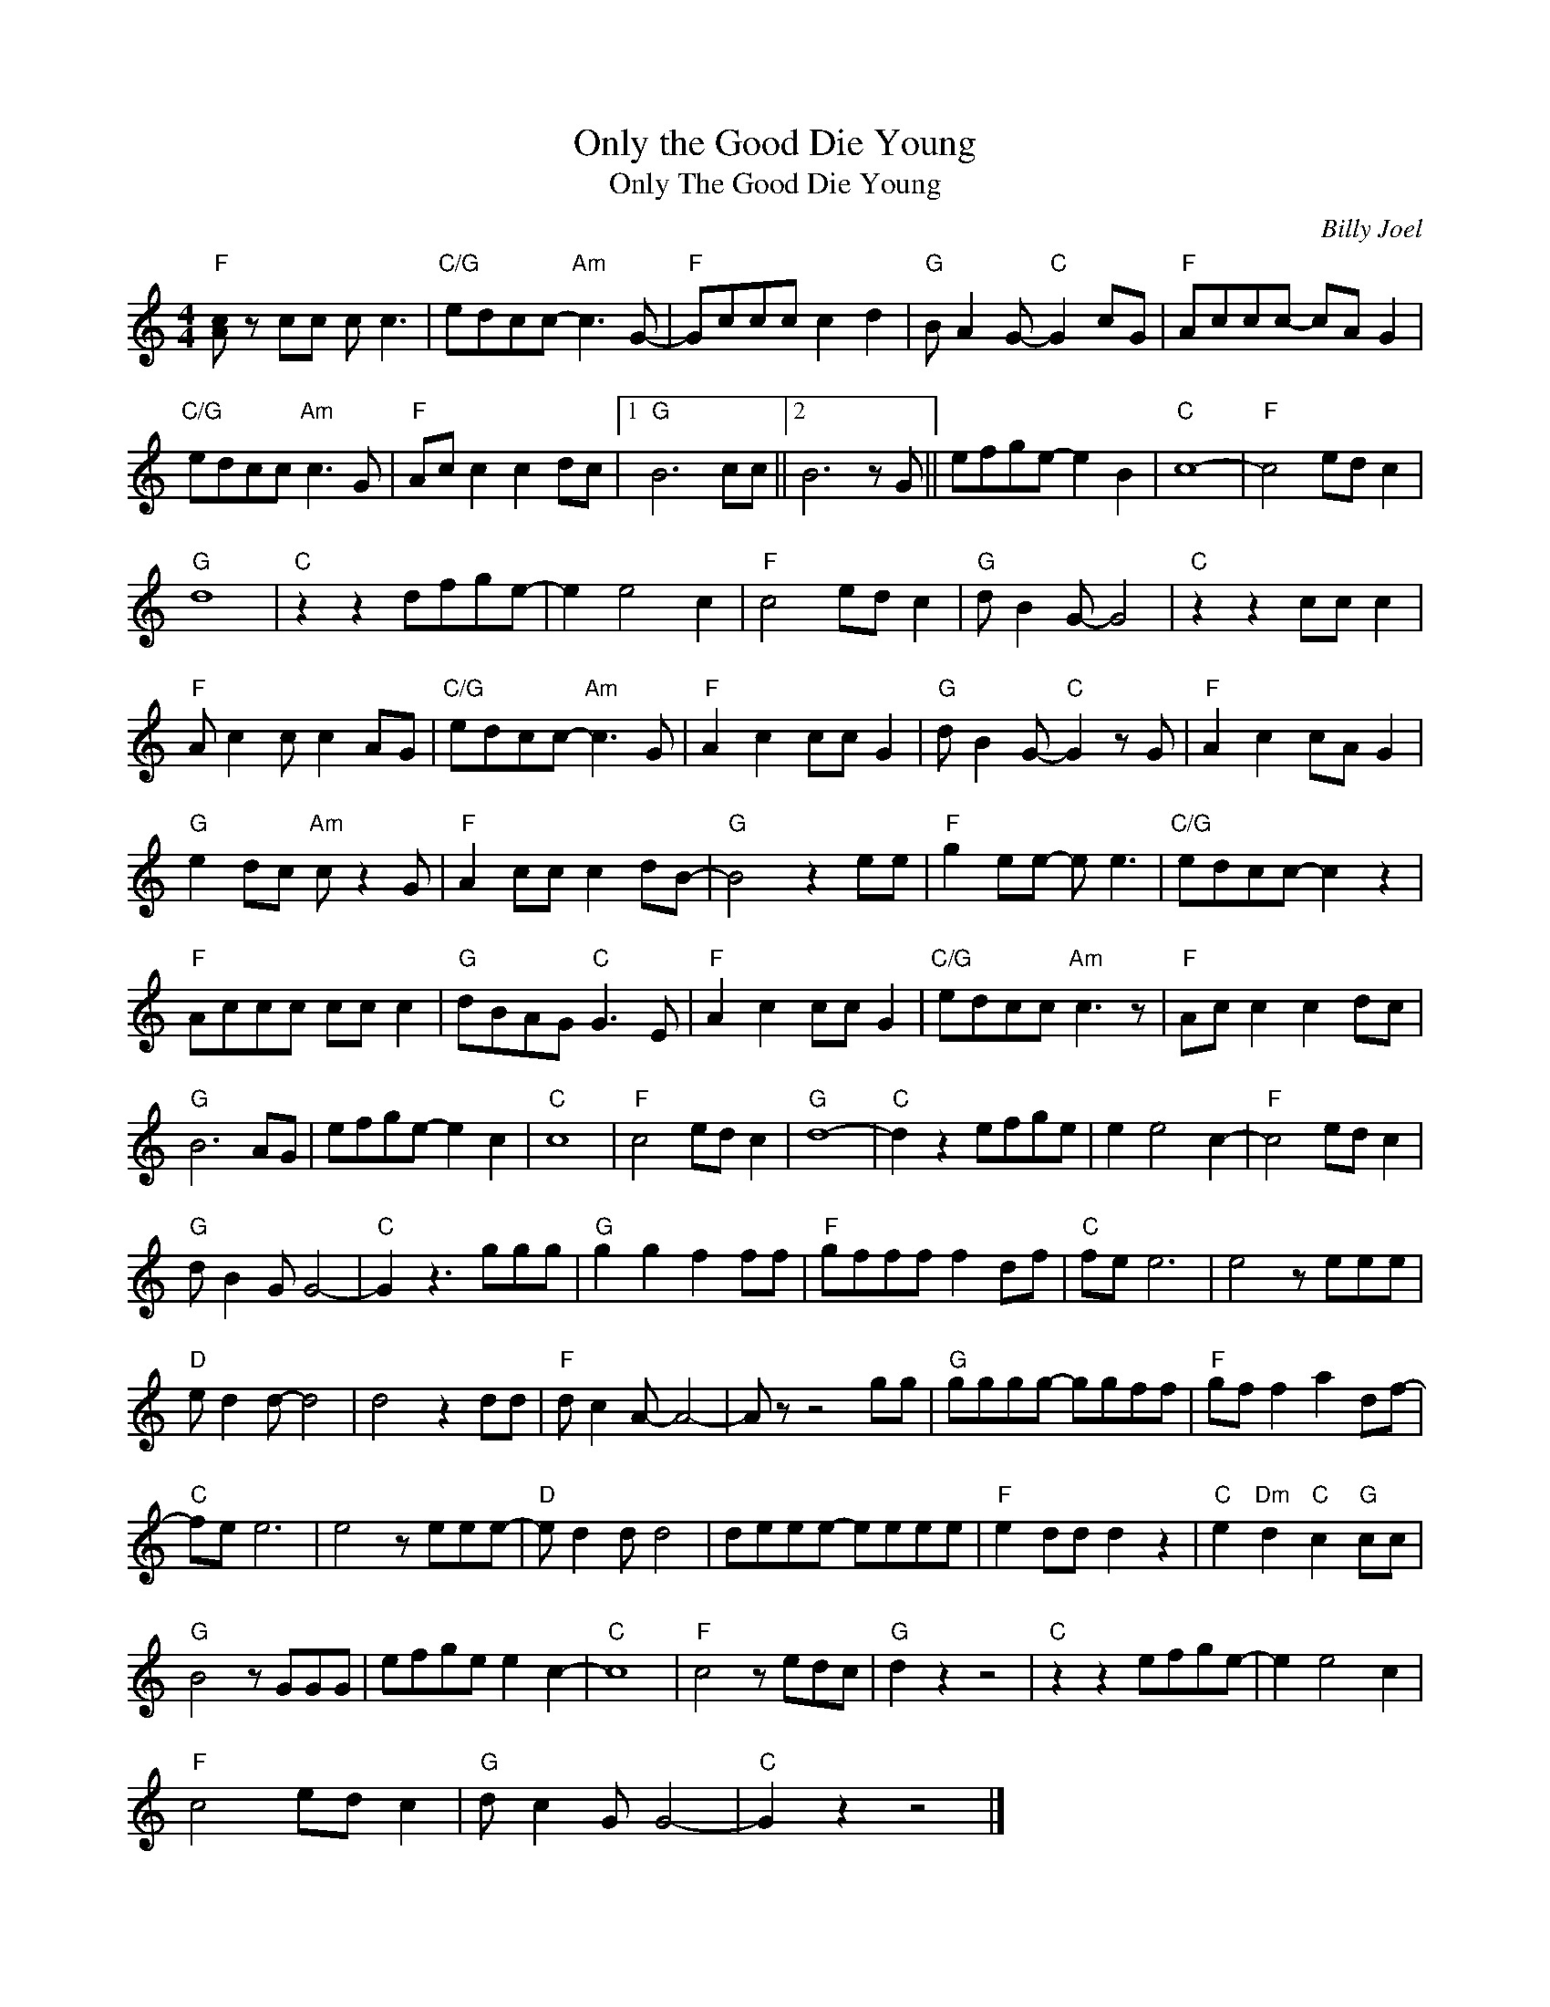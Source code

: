 X:1
T:Only the Good Die Young
T:Only The Good Die Young
C:Billy Joel
Z:Creative Commons BY-NC-SA
L:1/8
M:4/4
K:C
V:1 treble 
%%MIDI program 40
V:1
"F" [Ac] z cc c c3 |"C/G" edcc-"Am" c3 G- |"F" Gccc c2 d2 |"G" B A2 G-"C" G2 cG |"F" Accc- cA G2 | %5
"C/G" edcc"Am" c3 G |"F" Ac c2 c2 dc |1"G" B6 cc ||2 B6 z G || efge- e2 B2 |"C" c8- |"F" c4 ed c2 | %12
"G" d8 |"C" z2 z2 dfge- | e2 e4 c2 |"F" c4 ed c2 |"G" d B2 G- G4 |"C" z2 z2 cc c2 | %18
"F" A c2 c c2 AG |"C/G" edcc-"Am" c3 G |"F" A2 c2 cc G2 |"G" d B2 G-"C" G2 z G |"F" A2 c2 cA G2 | %23
"G" e2 dc"Am" c z2 G |"F" A2 cc c2 dB- |"G" B4 z2 ee |"F" g2 ee- e e3 |"C/G" edcc- c2 z2 | %28
"F" Accc cc c2 |"G" dBAG"C" G3 E |"F" A2 c2 cc G2 |"C/G" edcc"Am" c3 z |"F" Ac c2 c2 dc | %33
"G" B6 AG | efge- e2 c2 |"C" c8 |"F" c4 ed c2 |"G" d8- |"C" d2 z2 efge | e2 e4 c2- |"F" c4 ed c2 | %41
"G" d B2 G G4- |"C" G2 z3 ggg |"G" g2 g2 f2 ff |"F" gfff f2 df |"C" fe e6 | e4 z eee | %47
"D" e d2 d- d4 | d4 z2 dd |"F" d c2 A- A4- | A z z4 gg |"G" gggg- ggff |"F" gf f2 a2 df- | %53
"C" fe e6 | e4 z eee- |"D" e d2 d d4 | deee- eeee |"F" e2 dd d2 z2 |"C" e2"Dm" d2"C" c2"G" cc | %59
"G" B4 z GGG | efge e2 c2- |"C" c8 |"F" c4 z edc |"G" d2 z2 z4 |"C" z2 z2 efge- | e2 e4 c2 | %66
"F" c4 ed c2 |"G" d c2 G G4- |"C" G2 z2 z4 |] %69

